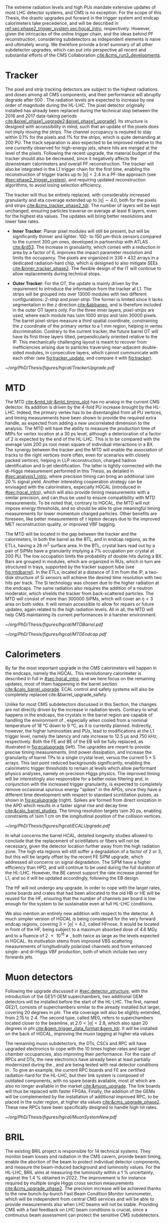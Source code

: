 :PROPERTIES:
:CUSTOM_ID: sec:cms_detector_upgrades
:END:

The extreme radiation levels and high \acp{PU} mandate extensive updates of most \ac{LHC} detector systems, and \ac{CMS} is no exception.
For the scope of this Thesis, the drastic upgrades put forward in the trigger system and endcap calorimeters take precedence, and will be described in [[ref:sec:phase2_trigger_system,sec:hgcal_intro]], respectively.
However, given the intricacies of the online trigger chain, and the ideas behind \ac{PF} reconstruction, considering subdetectors as independent elements is naive and ultimately wrong.
We therefore provide a brief summary of all other subdetector upgrades, which can put into perspective all recent and substantial efforts of the \ac{CMS} Collaboration [[cite:&cms_run3_developments]].

* Tracker

The pixel and strip tracking detectors are subject to the highest radiations and doses among all \ac{CMS} components, and their performance will abruptly degrade after \SI{500}{\invfb}.
The radiation levels are expected to increase by one order of magnitude during the \ac{HL-LHC}.
The pixel detector originally installed has already been replaced during the technical stop between the 2016 and 2017 data-taking periods [[cite:&pixel_phase1_upgrade2;&pixel_phase1_upgrade1]].
Its structure is designed with accessibility in mind, such that an update of the pixels does not imply moving the strips.
The channel occupancy is required to stay within 0.1% for the pixels and 1% for the strips, which is quite demanding at \num{200} \ac{PU}.
The track separation is also expected to be improved relative to the one currently observed for high-energy jets, where hits are merged at the level of the pixels.
Following the recent upgrade, the material budget of the tracker should also be decreased, since it negatively affects the downstream calorimeters and overall \ac{PF} reconstruction.
The tracker will also be integrated in the \ac{L1} trigger chain for the first time, enabling the reconstruction of trigger tracks up to $|\eta|=2.4$ in a \ac{PF}-like approach (see [[#sec:phase2_trigger_system]]), and requiring updated reconstruction algorithms, to avoid losing selection efficiency.

The tracker will thus be entirely replaced, with considerably increased granularity and \ac{eta} coverage extended up to $|\eta| \sim 4.0$, both for the pixels and strips [[cite:&cms_tracker_phase2_tdr]].
The number of layers will be kept unchanged, ensuring particles traverse on average at least \num{6} layers, even for the highest \ac{eta} values.
The updates will bring better resolutions and lower fake rates.

+ *Inner Tracker*: Planar pixel modules will still be present, but will be significantly thinner and lighter: \num{100}- to \SI{150}{\um}-thick sensors compared to the current \SI{300}{\um} ones, developed in partnership with \ac{ATLAS} [[cite:&rd53]].
  The increase in granularity, which comes with a reduction in area by a factor of \num{6}, improves the impact parameter resolution and  limits the occupancy.
  The pixels are organized in $336\times432$ arrays in a dedicated radiation-hard chip, which is designed to also mitigate \acp{SEE} [[cite:&inner_tracker_phase2]].
  The flexible design of the \ac{IT} will continue to allow replacements during technical stops.
  
+ *Outer Tracker*: For the \ac{OT}, the update is mainly driven by the requirement to introduce the information from the tracker at \ac{L1}.
  The strips will be grouped into over \num{13000} modules with two different configurations: /2-strip/ and /pixel-strip/.
  The former is limited since it lacks segmentation in the $z$ direction [[cite:&abbaneo]], and is therefore included in the outer \ac{OT} layers only.
  For the three inner layers, /pixel-strips/ are used, where each module has \num{\sim 1000} strips and \num{\sim 30000} pixels.
  The barrel pixel-strips measure a third spatial coordinate, constraining the $z$ coordinate of the primary vertex to a \SI{1}{\mm} region, helping in vertex discrimination.
  Contrary to the current tracker, the future barrel \ac{OT} will have its first three layers tilted, perpendicularly oriented relative to the \ac{IP}.
  This mechanically challenging layout is meant to recover from inefficiencies arising due to particles traversing near-adjacent double-sided modules, in consecutive layers, which cannot communicate with each other (see [[fig:tracker_update]], and compare it with [[fig:tracker]]).

#+NAME: fig:tracker_update
#+CAPTION: Diagram of one quarter of the \phase{2} tracker layout in R-$z$ view. The \ac{IT} green (yellow) lines correspond to pixel modules made of two (four) readout chips. In the \ac{OT}, the blue and red lines represent the two types of modules described in the text. The dashed lines provide visual guidance for the \ac{eta} coordinate. Adapted from [[cite:&cms_tracker_phase2_tdr]].
#+BEGIN_figure
#+ATTR_LATEX: :width 1.\textwidth :center
[[~/org/PhD/Thesis/figures/hgcal/TrackerUpgrade.pdf]]
#+END_figure

* MTD

The \ac{MTD} [[cite:&mtd_tdr;&mtd_timing_plot]] has no analog in the current \phase{1} \ac{CMS} detector.
Its addition is driven by the \num{4}-fold \ac{PU} increase brought by the \ac{HL-LHC}.
Indeed, the primary vertex has to be disentangled from all \ac{PU} vertices, and timing measurements have been shown to provide the required extra handle, as expected from adding a new uncorrelated dimension to the analysis.
The \ac{MTD} will have the ability to measure the production time of \acp{MIP} for vertex location at a \SI{30}{\pico\second} level, although a deterioration of a factor of \num{2} is expected by the end of the \ac{HL-LHC}.
This is to be compared with the average \SI{\sim 200}{\pico\second} root mean square of individual interactions in a \ac{BX}.
The synergy between the tracker and the \ac{MTD} will enable the association of tracks to the right vertices more often, even for scenarios with closely packed vertices, helping in \ac{LLP} reconstruction, charged hadron identification and b-jet identification.
The latter is tightly connected with the di-Higgs measurement performed in this Thesis, as detailed in [[#sec:analysis1_intro]], where precision timing can bring an additional \SI{\sim 20}{\percent} signal yield.
Another interesting cooperation strategy can be envisaged with the calorimeters, especially \ac{HGCAL} (introduced in [[#sec:hgcal_intro]]), which will also provide timing measurements with a similar precision, and can thus be used to ensure compatibility with \ac{MTD} measurements.
To be noted that, contrary to \ac{HGCAL}, the \ac{MTD} will not impose energy thresholds, and so should be able to give meaningful timing measurements for lower momentum charged particles.
Other benefits are foreseen, like better measurements of $\tau$ lepton decays due to the improved \ac{MET} reconstruction quality, or improved \ac{VBF} tagging.

The \ac{MTD} will be located in the gap between the tracker and the calorimeters, in both the barrel as the \ac{BTL}, and in endcap regions, as the \acp{ETL}, having a \SI{28}{\meter\squared} surface area.
In the \ac{BTL}, crystal bars read out by a pair of \acp{SiPM} have a granularity implying a 7% occupation per crystal at \num{200} \ac{PU}.
The low occupation limits the probability of double hits during a \ac{BX}.
Bars are grouped in modules, which are organized in \acp{RU}, which in turn are structured in trays, supported by the tracker support tube (see [[fig:mtdbarrel]]).
In the \acp{ETL}, located at a distance of \SI{3}{\meter} from the \ac{IP}, a two-disk structure of \ac{Si} sensors will achieve the desired time resolution with two hits per track.
The \ac{Si} technology was chosen due to the higher radiation at the endcaps.
The same radiation also requires the addition of a neutron moderator, which shields the tracker from back-scattered particles.
The \ac{MTD} will consist of more than \num{300000} \acp{SiPM}, which will cover an $\eta<3$ area on both sides.
It will remain accessible to allow for repairs or future updates, again related to the high radiation levels.
All in all, the \ac{MTD} will help \ac{CMS} maintaining its current performances in a harsher environment.

#+NAME: fig:mtdbarrel
#+CAPTION: Overview of the barrel side of the \ac{MTD}. (Left) The hierarchical arrangement of the various components, bars, modules, and readout units. (Right) The tracker support tube with highlighted \ac{MTD} trays (in purple). Taken from [[cite:&mtd_tdr]].
#+BEGIN_figure
#+ATTR_LATEX: :width 1.\textwidth :center
[[~/org/PhD/Thesis/figures/hgcal/MTDBarrel.pdf]]
#+END_figure

#+NAME: fig:mtdendcap
#+CAPTION: (Left) Cross-sectional view of the endcap timing layer (ETL) along the beam axis. The \ac{IP} is to the left of the image. Shown are two endcap disks populated with modules on both faces, along with the support structure. 1: thermal screen; 2, 4, 6, 8: disk faces; 3, 7: support plates; 9: \ac{HGCAL} neutron moderator; 10: support cone; 11: insulation of the support cone; 12: \ac{HGCAL} thermal screen. (Right) Location of the \ac{BTL}, relative to the future \ac{HGCAL}. The \ac{ETL} is placed in front of the neutron moderator of \ac{HGCAL}, but is kept in a separate volume, enabling its independent access for repairs or upgrades. Adapted from [[cite:&mtd_tdr]].
#+BEGIN_figure
#+ATTR_LATEX: :width 1.\textwidth :center
[[~/org/PhD/Thesis/figures/hgcal/MTDEndcap.pdf]]
#+END_figure

* Calorimeters
By far the most important upgrade in the \ac{CMS} calorimeters will happen in the endcaps, namely the \ac{HGCAL}.
This revolutionary calorimeter is described in full in [[#sec:hgcal_intro]], and we here focus on the remaining updates, most of them happening in the barrel section [[cite:&calo_barrel_upgrade]]. \Ac{ECAL} control and safety systems will also be completely replaced cite:&barrel_upgrade_safety.

Unlike for most \ac{CMS} subdetectors discussed in this Section, the changes are not directly driven by the increase in radiation levels.
Contrary to what happens in the endcaps, the crystals in the barrel region are capable of handling the environment of \phase{2}, especially when cooled from a nominal \phase{1} temperature of \SI{18}{\celsius} down to \SI{9}{\celsius}, as it is currently planned.
Indirectly, however, the higher luminosities and \acp{PU}, lead to modifications at the \ac{L1} trigger level, namely the latency and rate increase to \SI{12.5}{\micro\second} and \SI{750}{\kilo\hertz}, respectively.
Both the \ac{FE} and \ac{BE} of the \ac{EB} will be fully replaced, as illustrated in [[fig:ecalupgrade]] (left).
The upgrades are meant to provide precise timing measurements, limit power dissipation, and increase the granularity of barrel \acp{TP} to a single crystal level, versus the current $5\times5$ arrays.
This last point reduced backgrounds significantly, enabling the calorimetric trigger thresholds to remain at levels which allow performant physics analyses, namely on precision Higgs physics.
The improved timing will be interestingly also responsible for a better noise filtering and, in conjunction with the increased trigger granularity, is expected to completely remove occasional spurious energy "spikes" in the \acp{APD}, since they have a different time development with respect to standard scintillation pulses, as shown in [[fig:ecalupgrade]] (right).
Spikes are formed from direct ionization in the \ac{APD} which results in a faster signal rise and decay time [[cite:&calo_barrel_studies]].
The timing resolution targets \SI{\sim 30}{\pico\second}, enabling constraints of \SI{\sim 1}{\cm} on the longitudinal position of the collision vertices.

#+NAME: fig:ecalupgrade
#+CAPTION: (Left) Illustration of the upgrade strategy for the \ac{EB}: the mechanical structure will remain, while the full electronics will be replaced. (Right) Illustration for the shape difference between a spike pulse shape (black) and a scintillation pulse shape (red), enabling a clear separation. Adapted from [[cite:&calo_barrel_studies]].
#+BEGIN_figure
#+ATTR_LATEX: :width 1.\textwidth :center
[[~/org/PhD/Thesis/figures/hgcal/ECALUpgrade.pdf]]
#+END_figure

In what concerns the barrel \ac{HCAL}, detailed longevity studies allowed to conclude that the replacement of scintillators or fibers will not be necessary, given the detector location further away from the high radiation zone.
The high \ac{eta} regions will still suffer a degradation of a factor of \num{2} or \num{3}, but this will be largely offset by the recent \ac{FE} \ac{SiPM} upgrade, which addressed all concerns on signal degradation.
The \ac{SiPM} have a higher efficiency than \ac{HPD}, and will continue to be used during the full duration of the \ac{HL-LHC}.
However, the \ac{BE} cannot support the rate increase planned for \ac{L1}, and so it will be updated accordingly, following the \ac{EB} design.

The \ac{HF} will not undergo any \phase{2} upgrade.
In order to cope with the larger rates, some boards and crates that had been allocated to the old \ac{HB} or \ac{HE} will be reused for the \ac{HF}, ensuring that the number of channels per board is low enough for the system to be sustainable even at full \ac{HL-LHC} conditions.

We also mention an entirely new addition with respect to the \phase{1} detector.
A much simpler version of \ac{HGCAL} is being considered for the very forward endcap regions, covering $3<|\eta|<4.2$, called \ac{HFnose}.
It would be located in front of the \ac{HF}, being subject to a maximum absorbed dose of \SI{4.6}{\mega\gray} and to a fluence of \SI{2e16}{\nequiv}, both twice as large as the levels expected in \ac{HGCAL}.
Its motivation stems from improved \ac{VBS} scattering measurements of longitudinally polarized channels and from enhanced single- and di-Higgs \ac{VBF} production, both of which include two very forwards jets.

* Muon detectors

\noindent Following the \run{3} upgrade discussed in [[#sec:detector_structure]], with the introduction of the GE1/1 \ac{GEM} superchambers, two additional \ac{GEM} detectors will be installed before the start of the \ac{HL-LHC}.
The first, named GE2/1, consists of superchambers similar to the already installed but larger, covering \num{20} degrees in \ac{phi}.
The \ac{eta} coverage will also be slightly extended, from \num{2.15} to \num{2.4}.
The second type, called \ac{ME0}, refers to superchambers located closer to the beamline, at $2.0 < |\eta| < 2.8$, which also span \num{20} degrees in \ac{phi} [[cite:&gem_trigger_data_format;&gem_tdr]].
It will be installed on the back of \ac{HGCAL}, improving the muon tagging at higher \ac{eta} values.

The remaining muon subdetectors, the \acp{DT}, \acp{CSC} and \ac{RPC} will have upgraded electronics to cope with the \num{10} times higher rates and larger chamber occupancies, also improving their performance.
For the case of \acp{RPC} and \acp{DT}, the new electronics have already been at least partially modernized during the \longshut{2}, and are being tested with real detector conditions in \run{3}.
To give an example, the current \ac{RPC} boards and \ac{FE} are certified radiation-hard for the \ac{HL-LHC}, but their link system is composed of outdated components, with no spare boards available, most of which are also no longer available in the market [[cite:&muon_upgrade]].
The link boards will thus be replaced with faster \acp{FPGA}.
Finally, the addition of the \acp{GEM} will be complemented by the installation of additional improved \ac{RPC}, to be placed in the outer region, at higher \ac{eta} values [[cite:&cms_upgrade_phase2]].
These new \acp{RPC} have been specifically designed to handle high hit rates.
 
#+NAME: fig:muonupgrade
#+CAPTION: Schematic longitudinal view of a quadrant of the R-z cross section of the \ac{CMS} detector during the \ac{HL-LHC}, to be compared with [[fig:cms_muon_slice]]. All muon subdetector are shown, including future additions: \acp{DT} (yellow), \acp{CSC} (green), \acp{RPC} and \acp{GEM}. Additions on the muon side feature the GE2/1 and \ac{ME0} superchambers, which are part of \acp{GEM}, and the \acp{iRPC}. \ac{ME0} will be installed on the back of \ac{HGCAL}. Pseudorapidity values are given with dashed lines. Taken from [[cite:&gem_tdr]].
#+BEGIN_figure
#+ATTR_LATEX: :width 1.\textwidth :center
[[~/org/PhD/Thesis/figures/hgcal/MuonSystemNew.pdf]]
#+END_figure
  
* BRIL

The existing \ac{BRIL} project is responsible for \num{14} technical systems.
They monitor beam losses and radiation in the \ac{CMS} cavern, provide beam timing, enable the abortion of the beam to protect individual detector components, and measure the beam-induced background and luminosity values.
For the \ac{HL-LHC}, \ac{BRIL} aims at measuring the luminosity within a \SI{1}{\percent} uncertainty, against the \SI{1.4}{\percent} obtained in 2022.
The improvement is for instance required by multiple single Higgs cross section measurements [[cite:&cms_upgrade_phase2]].
The precision increase will be achieved thanks to the new bunch-by-bunch Fast Beam Condition Monitor luminometer, which will be independent from central \ac{CMS} services and will be able to provide measurements also when \ac{LHC} beams will not be stable.
Providing \ac{CMS} with a fast feedback on \ac{LHC} beam conditions is crucial, since a continuous beam assessment can protect the sensitive \ac{CMS} subdetectors.

